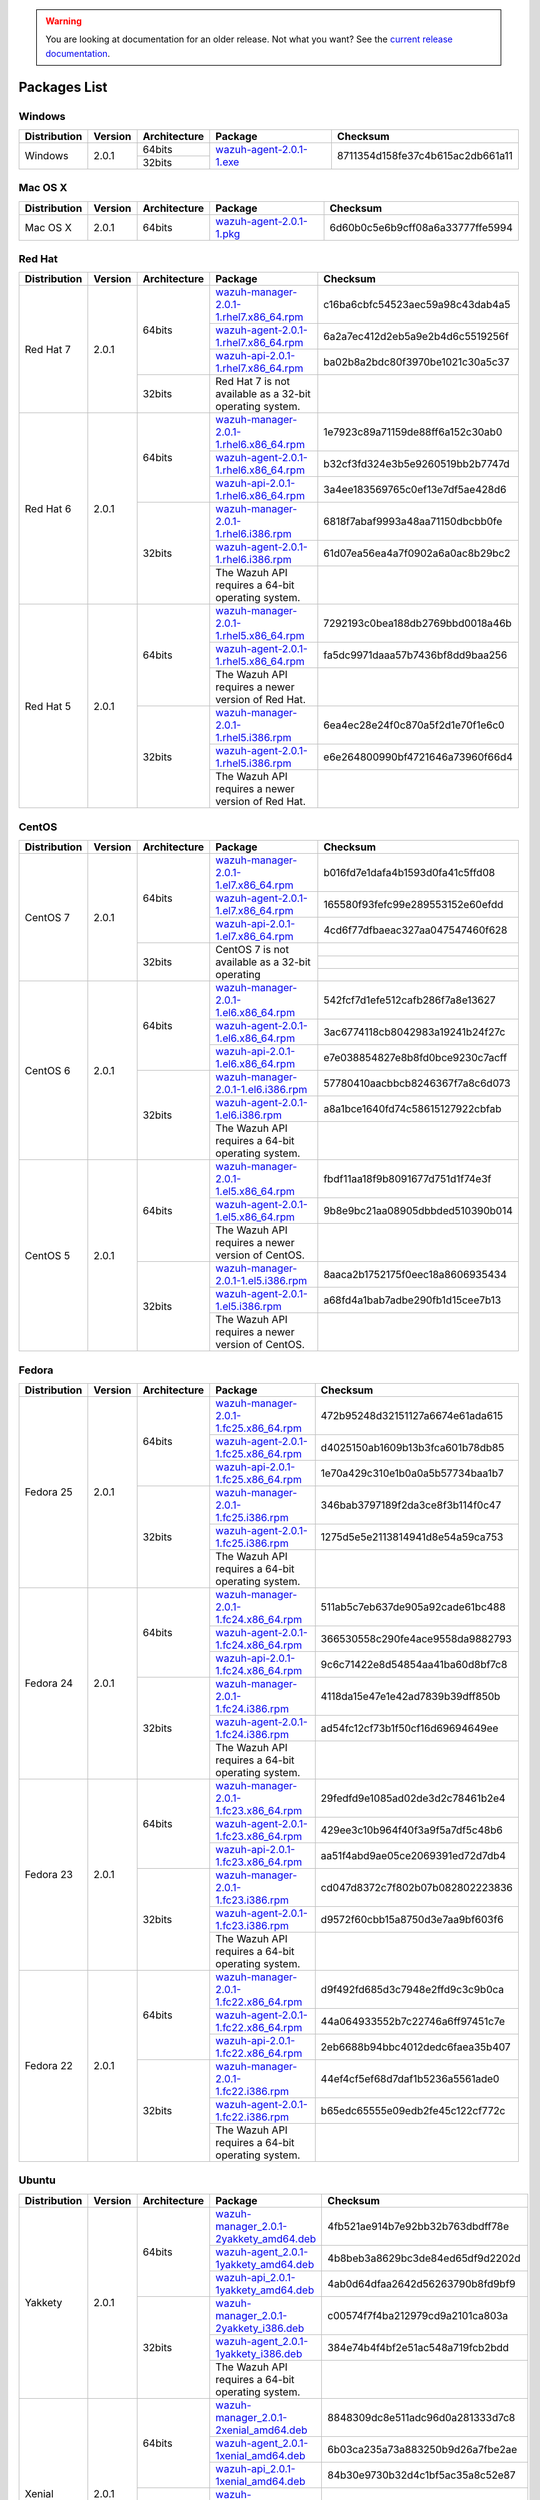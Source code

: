 .. _packages:

.. warning::

    You are looking at documentation for an older release. Not what you want? See the `current release documentation <https://documentation.wazuh.com/current/installation-guide/packages-list/index.html>`_.

Packages List
==============

Windows
--------

+--------------+---------+--------------+----------------------------------------------------------------------------------------------+----------------------------------+
| Distribution | Version | Architecture | Package                                                                                      | Checksum                         |
+==============+=========+==============+==============================================================================================+==================================+
|              |         |    64bits    |                                                                                              |                                  |
+   Windows    +  2.0.1  +--------------+ `wazuh-agent-2.0.1-1.exe <https://packages.wazuh.com/windows/wazuh-winagent-v2.0.1-1.exe>`_  + 8711354d158fe37c4b615ac2db661a11 +
|              |         |    32bits    |                                                                                              |                                  |
+--------------+---------+--------------+----------------------------------------------------------------------------------------------+----------------------------------+

Mac OS X
--------

+--------------+---------+--------------+--------------------------------------------------------------------------------------+----------------------------------+
| Distribution | Version | Architecture | Package                                                                              | Checksum                         |
+==============+=========+==============+======================================================================================+==================================+
|   Mac OS X   |  2.0.1  |    64bits    | `wazuh-agent-2.0.1-1.pkg <https://packages.wazuh.com/osx/wazuh-agent-2.0.1-1.pkg>`_  | 6d60b0c5e6b9cff08a6a33777ffe5994 |
+--------------+---------+--------------+--------------------------------------------------------------------------------------+----------------------------------+

Red Hat
-------

+--------------+---------+--------------+---------------------------------------------------------------------------------------------------------------------------------------+----------------------------------+
| Distribution | Version | Architecture | Package                                                                                                                               |Checksum                          |
+==============+=========+==============+=======================================================================================================================================+==================================+
|              |         |              | `wazuh-manager-2.0.1-1.rhel7.x86_64.rpm <https://packages.wazuh.com/yum/rhel/7Server/x86_64/wazuh-manager-2.0.1-1.rhel7.x86_64.rpm>`_ | c16ba6cbfc54523aec59a98c43dab4a5 |
+              +         +              +---------------------------------------------------------------------------------------------------------------------------------------+----------------------------------+
|              |         |    64bits    | `wazuh-agent-2.0.1-1.rhel7.x86_64.rpm <https://packages.wazuh.com/yum/rhel/7Server/x86_64/wazuh-agent-2.0.1-1.rhel7.x86_64.rpm>`_     | 6a2a7ec412d2eb5a9e2b4d6c5519256f |
+              +         +              +---------------------------------------------------------------------------------------------------------------------------------------+----------------------------------+
|              |         |              | `wazuh-api-2.0.1-1.rhel7.x86_64.rpm <https://packages.wazuh.com/yum/rhel/7Server/x86_64/wazuh-api-2.0.1-1.rhel7.x86_64.rpm>`_         | ba02b8a2bdc80f3970be1021c30a5c37 |
+  Red Hat 7   +  2.0.1  +--------------+---------------------------------------------------------------------------------------------------------------------------------------+----------------------------------+
|              |         |              |                                                                                                                                       |                                  |
+              +         +              +                                                                                                                                       +                                  +
|              |         |    32bits    | Red Hat 7 is not available as a 32-bit operating system.                                                                              |                                  |
+              +         +              +                                                                                                                                       +                                  +
|              |         |              |                                                                                                                                       |                                  |
+--------------+---------+--------------+---------------------------------------------------------------------------------------------------------------------------------------+----------------------------------+
|              |         |              | `wazuh-manager-2.0.1-1.rhel6.x86_64.rpm <https://packages.wazuh.com/yum/rhel/6Server/x86_64/wazuh-manager-2.0.1-1.rhel6.x86_64.rpm>`_ | 1e7923c89a71159de88ff6a152c30ab0 |
+              +         +              +---------------------------------------------------------------------------------------------------------------------------------------+----------------------------------+
|              |         |    64bits    | `wazuh-agent-2.0.1-1.rhel6.x86_64.rpm <https://packages.wazuh.com/yum/rhel/6Server/x86_64/wazuh-agent-2.0.1-1.rhel6.x86_64.rpm>`_     | b32cf3fd324e3b5e9260519bb2b7747d |
+              +         +              +---------------------------------------------------------------------------------------------------------------------------------------+----------------------------------+
|              |         |              | `wazuh-api-2.0.1-1.rhel6.x86_64.rpm <https://packages.wazuh.com/yum/rhel/6Server/x86_64/wazuh-api-2.0.1-1.rhel6.x86_64.rpm>`_         | 3a4ee183569765c0ef13e7df5ae428d6 |
+  Red Hat 6   +  2.0.1  +--------------+---------------------------------------------------------------------------------------------------------------------------------------+----------------------------------+
|              |         |              | `wazuh-manager-2.0.1-1.rhel6.i386.rpm <https://packages.wazuh.com/yum/rhel/6Server/i386/wazuh-manager-2.0.1-1.rhel6.i386.rpm>`_       | 6818f7abaf9993a48aa71150dbcbb0fe |
+              +         +              +---------------------------------------------------------------------------------------------------------------------------------------+----------------------------------+
|              |         |    32bits    | `wazuh-agent-2.0.1-1.rhel6.i386.rpm <https://packages.wazuh.com/yum/rhel/6Server/i386/wazuh-agent-2.0.1-1.rhel6.i386.rpm>`_           | 61d07ea56ea4a7f0902a6a0ac8b29bc2 |
+              +         +              +---------------------------------------------------------------------------------------------------------------------------------------+----------------------------------+
|              |         |              | The Wazuh API requires a 64-bit operating system.                                                                                     |                                  |
+--------------+---------+--------------+---------------------------------------------------------------------------------------------------------------------------------------+----------------------------------+
|              |         |              | `wazuh-manager-2.0.1-1.rhel5.x86_64.rpm <https://packages.wazuh.com/yum/rhel/5Server/x86_64/wazuh-manager-2.0.1-1.rhel5.x86_64.rpm>`_ | 7292193c0bea188db2769bbd0018a46b |
+              +         +              +---------------------------------------------------------------------------------------------------------------------------------------+----------------------------------+
|              |         |    64bits    | `wazuh-agent-2.0.1-1.rhel5.x86_64.rpm <https://packages.wazuh.com/yum/rhel/5Server/x86_64/wazuh-agent-2.0.1-1.rhel5.x86_64.rpm>`_     | fa5dc9971daaa57b7436bf8dd9baa256 |
+              +         +              +---------------------------------------------------------------------------------------------------------------------------------------+----------------------------------+
|              |         |              | The Wazuh API requires a newer version of Red Hat.                                                                                    |                                  |
+  Red Hat 5   +  2.0.1  +--------------+---------------------------------------------------------------------------------------------------------------------------------------+----------------------------------+
|              |         |              | `wazuh-manager-2.0.1-1.rhel5.i386.rpm <https://packages.wazuh.com/yum/rhel/5Server/i386/wazuh-manager-2.0.1-1.rhel5.i386.rpm>`_       | 6ea4ec28e24f0c870a5f2d1e70f1e6c0 |
+              +         +              +---------------------------------------------------------------------------------------------------------------------------------------+----------------------------------+
|              |         |    32bits    | `wazuh-agent-2.0.1-1.rhel5.i386.rpm <https://packages.wazuh.com/yum/rhel/5Server/i386/wazuh-agent-2.0.1-1.rhel5.i386.rpm>`_           | e6e264800990bf4721646a73960f66d4 |
+              +         +              +---------------------------------------------------------------------------------------------------------------------------------------+----------------------------------+
|              |         |              | The Wazuh API requires a newer version of Red Hat.                                                                                    |                                  |
+--------------+---------+--------------+---------------------------------------------------------------------------------------------------------------------------------------+----------------------------------+


CentOS
-------

+--------------+---------+--------------+---------------------------------------------------------------------------------------------------------------------------+----------------------------------+
| Distribution | Version | Architecture | Package                                                                                                                   |Checksum                          |
+==============+=========+==============+===========================================================================================================================+==================================+
|              |         |              | `wazuh-manager-2.0.1-1.el7.x86_64.rpm <https://packages.wazuh.com/yum/el/7/x86_64/wazuh-manager-2.0.1-1.el7.x86_64.rpm>`_ | b016fd7e1dafa4b1593d0fa41c5ffd08 |
+              +         +              +---------------------------------------------------------------------------------------------------------------------------+----------------------------------+
|              |         |    64bits    | `wazuh-agent-2.0.1-1.el7.x86_64.rpm <https://packages.wazuh.com/yum/el/7/x86_64/wazuh-agent-2.0.1-1.el7.x86_64.rpm>`_     | 165580f93fefc99e289553152e60efdd |
+              +         +              +---------------------------------------------------------------------------------------------------------------------------+----------------------------------+
|              |         |              | `wazuh-api-2.0.1-1.el7.x86_64.rpm <https://packages.wazuh.com/yum/el/7/x86_64/wazuh-api-2.0.1-1.el7.x86_64.rpm>`_         | 4cd6f77dfbaeac327aa047547460f628 |
+   CentOS 7   +  2.0.1  +--------------+---------------------------------------------------------------------------------------------------------------------------+----------------------------------+
|              |         |              |                                                                                                                           |                                  |
+              +         +              +                                                                                                                           +----------------------------------+
|              |         |    32bits    | CentOS 7 is not available as a 32-bit operating                                                                           |                                  |
+              +         +              +                                                                                                                           +----------------------------------+
|              |         |              |                                                                                                                           |                                  |
+--------------+---------+--------------+---------------------------------------------------------------------------------------------------------------------------+----------------------------------+
|              |         |              | `wazuh-manager-2.0.1-1.el6.x86_64.rpm <https://packages.wazuh.com/yum/el/6/x86_64/wazuh-manager-2.0.1-1.el6.x86_64.rpm>`_ | 542fcf7d1efe512cafb286f7a8e13627 |
+              +         +              +---------------------------------------------------------------------------------------------------------------------------+----------------------------------+
|              |         |    64bits    | `wazuh-agent-2.0.1-1.el6.x86_64.rpm <https://packages.wazuh.com/yum/el/6/x86_64/wazuh-agent-2.0.1-1.el6.x86_64.rpm>`_     | 3ac6774118cb8042983a19241b24f27c |
+              +         +              +---------------------------------------------------------------------------------------------------------------------------+----------------------------------+
|              |         |              | `wazuh-api-2.0.1-1.el6.x86_64.rpm <https://packages.wazuh.com/yum/el/6/x86_64/wazuh-api-2.0.1-1.el6.x86_64.rpm>`_         | e7e038854827e8b8fd0bce9230c7acff |
+   CentOS 6   +  2.0.1  +--------------+---------------------------------------------------------------------------------------------------------------------------+----------------------------------+
|              |         |              | `wazuh-manager-2.0.1-1.el6.i386.rpm <https://packages.wazuh.com/yum/el/6/i386/wazuh-manager-2.0.1-1.el6.i386.rpm>`_       | 57780410aacbbcb8246367f7a8c6d073 |
+              +         +              +---------------------------------------------------------------------------------------------------------------------------+----------------------------------+
|              |         |    32bits    | `wazuh-agent-2.0.1-1.el6.i386.rpm <https://packages.wazuh.com/yum/el/6/i386/wazuh-agent-2.0.1-1.el6.i386.rpm>`_           | a8a1bce1640fd74c58615127922cbfab |
+              +         +              +---------------------------------------------------------------------------------------------------------------------------+----------------------------------+
|              |         |              | The Wazuh API requires a 64-bit operating system.                                                                         |                                  |
+--------------+---------+--------------+---------------------------------------------------------------------------------------------------------------------------+----------------------------------+
|              |         |              | `wazuh-manager-2.0.1-1.el5.x86_64.rpm <https://packages.wazuh.com/yum/el/5/x86_64/wazuh-manager-2.0.1-1.el5.x86_64.rpm>`_ | fbdf11aa18f9b8091677d751d1f74e3f |
+              +         +              +---------------------------------------------------------------------------------------------------------------------------+----------------------------------+
|              |         |    64bits    | `wazuh-agent-2.0.1-1.el5.x86_64.rpm <https://packages.wazuh.com/yum/el/5/x86_64/wazuh-agent-2.0.1-1.el5.x86_64.rpm>`_     | 9b8e9bc21aa08905dbbded510390b014 |
+              +         +              +---------------------------------------------------------------------------------------------------------------------------+----------------------------------+
|              |         |              | The Wazuh API requires a newer version of CentOS.                                                                         |                                  |
+   CentOS 5   +  2.0.1  +--------------+---------------------------------------------------------------------------------------------------------------------------+----------------------------------+
|              |         |              | `wazuh-manager-2.0.1-1.el5.i386.rpm <https://packages.wazuh.com/yum/el/5/i386/wazuh-manager-2.0.1-1.el5.i386.rpm>`_       | 8aaca2b1752175f0eec18a8606935434 |
+              +         +              +---------------------------------------------------------------------------------------------------------------------------+----------------------------------+
|              |         |    32bits    | `wazuh-agent-2.0.1-1.el5.i386.rpm <https://packages.wazuh.com/yum/el/5/i386/wazuh-agent-2.0.1-1.el5.i386.rpm>`_           | a68fd4a1bab7adbe290fb1d15cee7b13 |
+              +         +              +---------------------------------------------------------------------------------------------------------------------------+----------------------------------+
|              |         |              | The Wazuh API requires a newer version of CentOS.                                                                         |                                  |
+--------------+---------+--------------+---------------------------------------------------------------------------------------------------------------------------+----------------------------------+

Fedora
-------

+--------------+---------+-------------+------------------------------------------------------------------------------------------------------------------------------+----------------------------------+
| Distribution | Version |Architecture | Package                                                                                                                      |Checksum                          |
+==============+=========+=============+==============================================================================================================================+==================================+
|              |         |             | `wazuh-manager-2.0.1-1.fc25.x86_64.rpm <https://packages.wazuh.com/yum/fc/25/x86_64/wazuh-manager-2.0.1-1.fc25.x86_64.rpm>`_ | 472b95248d32151127a6674e61ada615 |
+              +         +             +------------------------------------------------------------------------------------------------------------------------------+----------------------------------+
|              |         |   64bits    | `wazuh-agent-2.0.1-1.fc25.x86_64.rpm <https://packages.wazuh.com/yum/fc/25/x86_64/wazuh-agent-2.0.1-1.fc25.x86_64.rpm>`_     | d4025150ab1609b13b3fca601b78db85 |
+              +         +             +------------------------------------------------------------------------------------------------------------------------------+----------------------------------+
|              |         |             | `wazuh-api-2.0.1-1.fc25.x86_64.rpm <https://packages.wazuh.com/yum/fc/25/x86_64/wazuh-api-2.0.1-1.fc25.x86_64.rpm>`_         | 1e70a429c310e1b0a0a5b57734baa1b7 |
+  Fedora 25   +  2.0.1  +-------------+------------------------------------------------------------------------------------------------------------------------------+----------------------------------+
|              |         |             | `wazuh-manager-2.0.1-1.fc25.i386.rpm <https://packages.wazuh.com/yum/fc/25/i386/wazuh-manager-2.0.1-1.fc25.i386.rpm>`_       | 346bab3797189f2da3ce8f3b114f0c47 |
+              +         +             +------------------------------------------------------------------------------------------------------------------------------+----------------------------------+
|              |         |   32bits    | `wazuh-agent-2.0.1-1.fc25.i386.rpm <https://packages.wazuh.com/yum/fc/25/i386/wazuh-agent-2.0.1-1.fc25.i386.rpm>`_           | 1275d5e5e2113814941d8e54a59ca753 |
+              +         +             +------------------------------------------------------------------------------------------------------------------------------+----------------------------------+
|              |         |             | The Wazuh API requires a 64-bit operating system.                                                                            |                                  |
+--------------+---------+-------------+------------------------------------------------------------------------------------------------------------------------------+----------------------------------+
|              |         |             | `wazuh-manager-2.0.1-1.fc24.x86_64.rpm <https://packages.wazuh.com/yum/fc/24/x86_64/wazuh-manager-2.0.1-1.fc24.x86_64.rpm>`_ | 511ab5c7eb637de905a92cade61bc488 |
+              +         +             +------------------------------------------------------------------------------------------------------------------------------+----------------------------------+
|              |         |   64bits    | `wazuh-agent-2.0.1-1.fc24.x86_64.rpm <https://packages.wazuh.com/yum/fc/24/x86_64/wazuh-agent-2.0.1-1.fc24.x86_64.rpm>`_     | 366530558c290fe4ace9558da9882793 |
+              +         +             +------------------------------------------------------------------------------------------------------------------------------+----------------------------------+
|              |         |             | `wazuh-api-2.0.1-1.fc24.x86_64.rpm <https://packages.wazuh.com/yum/fc/24/x86_64/wazuh-api-2.0.1-1.fc24.x86_64.rpm>`_         | 9c6c71422e8d54854aa41ba60d8bf7c8 |
+  Fedora 24   +  2.0.1  +-------------+------------------------------------------------------------------------------------------------------------------------------+----------------------------------+
|              |         |             | `wazuh-manager-2.0.1-1.fc24.i386.rpm <https://packages.wazuh.com/yum/fc/24/i386/wazuh-manager-2.0.1-1.fc24.i386.rpm>`_       | 4118da15e47e1e42ad7839b39dff850b |
+              +         +             +------------------------------------------------------------------------------------------------------------------------------+----------------------------------+
|              |         |   32bits    | `wazuh-agent-2.0.1-1.fc24.i386.rpm <https://packages.wazuh.com/yum/fc/24/i386/wazuh-agent-2.0.1-1.fc24.i386.rpm>`_           | ad54fc12cf73b1f50cf16d69694649ee |
+              +         +             +------------------------------------------------------------------------------------------------------------------------------+----------------------------------+
|              |         |             | The Wazuh API requires a 64-bit operating system.                                                                            |                                  |
+--------------+---------+-------------+------------------------------------------------------------------------------------------------------------------------------+----------------------------------+
|              |         |             | `wazuh-manager-2.0.1-1.fc23.x86_64.rpm <https://packages.wazuh.com/yum/fc/23/x86_64/wazuh-manager-2.0.1-1.fc23.x86_64.rpm>`_ | 29fedfd9e1085ad02de3d2c78461b2e4 |
+              +         +             +------------------------------------------------------------------------------------------------------------------------------+----------------------------------+
|              |         |   64bits    | `wazuh-agent-2.0.1-1.fc23.x86_64.rpm <https://packages.wazuh.com/yum/fc/23/x86_64/wazuh-agent-2.0.1-1.fc23.x86_64.rpm>`_     | 429ee3c10b964f40f3a9f5a7df5c48b6 |
+              +         +             +------------------------------------------------------------------------------------------------------------------------------+----------------------------------+
|              |         |             | `wazuh-api-2.0.1-1.fc23.x86_64.rpm <https://packages.wazuh.com/yum/fc/23/x86_64/wazuh-api-2.0.1-1.fc23.x86_64.rpm>`_         | aa51f4abd9ae05ce2069391ed72d7db4 |
+  Fedora 23   +  2.0.1  +-------------+------------------------------------------------------------------------------------------------------------------------------+----------------------------------+
|              |         |             | `wazuh-manager-2.0.1-1.fc23.i386.rpm <https://packages.wazuh.com/yum/fc/23/i386/wazuh-manager-2.0.1-1.fc23.i386.rpm>`_       | cd047d8372c7f802b07b082802223836 |
+              +         +             +------------------------------------------------------------------------------------------------------------------------------+----------------------------------+
|              |         |   32bits    | `wazuh-agent-2.0.1-1.fc23.i386.rpm <https://packages.wazuh.com/yum/fc/23/i386/wazuh-agent-2.0.1-1.fc23.i386.rpm>`_           | d9572f60cbb15a8750d3e7aa9bf603f6 |
+              +         +             +------------------------------------------------------------------------------------------------------------------------------+----------------------------------+
|              |         |             | The Wazuh API requires a 64-bit operating system.                                                                            |                                  |
+--------------+---------+-------------+------------------------------------------------------------------------------------------------------------------------------+----------------------------------+
|              |         |             | `wazuh-manager-2.0.1-1.fc22.x86_64.rpm <https://packages.wazuh.com/yum/fc/22/x86_64/wazuh-manager-2.0.1-1.fc22.x86_64.rpm>`_ | d9f492fd685d3c7948e2ffd9c3c9b0ca |
+              +         +             +------------------------------------------------------------------------------------------------------------------------------+----------------------------------+
|              |         |   64bits    | `wazuh-agent-2.0.1-1.fc22.x86_64.rpm <https://packages.wazuh.com/yum/fc/22/x86_64/wazuh-agent-2.0.1-1.fc22.x86_64.rpm>`_     | 44a064933552b7c22746a6ff97451c7e |
+              +         +             +------------------------------------------------------------------------------------------------------------------------------+----------------------------------+
|              |         |             | `wazuh-api-2.0.1-1.fc22.x86_64.rpm <https://packages.wazuh.com/yum/fc/22/x86_64/wazuh-api-2.0.1-1.fc22.x86_64.rpm>`_         | 2eb6688b94bbc4012dedc6faea35b407 |
+  Fedora 22   +  2.0.1  +-------------+------------------------------------------------------------------------------------------------------------------------------+----------------------------------+
|              |         |             | `wazuh-manager-2.0.1-1.fc22.i386.rpm <https://packages.wazuh.com/yum/fc/22/i386/wazuh-manager-2.0.1-1.fc22.i386.rpm>`_       | 44ef4cf5ef68d7daf1b5236a5561ade0 |
+              +         +             +------------------------------------------------------------------------------------------------------------------------------+----------------------------------+
|              |         |   32bits    | `wazuh-agent-2.0.1-1.fc22.i386.rpm <https://packages.wazuh.com/yum/fc/22/i386/wazuh-agent-2.0.1-1.fc22.i386.rpm>`_           | b65edc65555e09edb2fe45c122cf772c |
+              +         +             +------------------------------------------------------------------------------------------------------------------------------+----------------------------------+
|              |         |             | The Wazuh API requires a 64-bit operating system.                                                                            |                                  |
+--------------+---------+-------------+------------------------------------------------------------------------------------------------------------------------------+----------------------------------+

Ubuntu
-------

+--------------+---------+-------------+-----------------------------------------------------------------------------------------------------------------------------------------------------+----------------------------------+
| Distribution | Version |Architecture | Package                                                                                                                                             |Checksum                          |
+==============+=========+=============+=====================================================================================================================================================+==================================+
|              |         |             | `wazuh-manager_2.0.1-2yakkety_amd64.deb <https://packages.wazuh.com/apt/pool/yakkety/main/w/wazuh-manager/wazuh-manager_2.0.1-2yakkety_amd64.deb>`_ | 4fb521ae914b7e92bb32b763dbdff78e |
+              +         +             +-----------------------------------------------------------------------------------------------------------------------------------------------------+----------------------------------+
|              |         |   64bits    | `wazuh-agent_2.0.1-1yakkety_amd64.deb <https://packages.wazuh.com/apt/pool/yakkety/main/w/wazuh-agent/wazuh-agent_2.0.1-1yakkety_amd64.deb>`_       | 4b8beb3a8629bc3de84ed65df9d2202d |
+              +         +             +-----------------------------------------------------------------------------------------------------------------------------------------------------+----------------------------------+
|              |         |             | `wazuh-api_2.0.1-1yakkety_amd64.deb <https://packages.wazuh.com/apt/pool/yakkety/main/w/wazuh-api/wazuh-api_2.0.1-1yakkety_amd64.deb>`_             | 4ab0d64dfaa2642d56263790b8fd9bf9 |
+ Yakkety      +  2.0.1  +-------------+-----------------------------------------------------------------------------------------------------------------------------------------------------+----------------------------------+
|              |         |             | `wazuh-manager_2.0.1-2yakkety_i386.deb <https://packages.wazuh.com/apt/pool/yakkety/main/w/wazuh-manager/wazuh-manager_2.0.1-2yakkety_i386.deb>`_   | c00574f7f4ba212979cd9a2101ca803a |
+              +         +             +-----------------------------------------------------------------------------------------------------------------------------------------------------+----------------------------------+
|              |         |   32bits    | `wazuh-agent_2.0.1-1yakkety_i386.deb <https://packages.wazuh.com/apt/pool/yakkety/main/w/wazuh-agent/wazuh-agent_2.0.1-1yakkety_i386.deb>`_         | 384e74b4f4bf2e51ac548a719fcb2bdd |
+              +         +             +-----------------------------------------------------------------------------------------------------------------------------------------------------+----------------------------------+
|              |         |             | The Wazuh API requires a 64-bit operating system.                                                                                                   |                                  |
+--------------+---------+-------------+-----------------------------------------------------------------------------------------------------------------------------------------------------+----------------------------------+
|              |         |             | `wazuh-manager_2.0.1-2xenial_amd64.deb <https://packages.wazuh.com/apt/pool/xenial/main/w/wazuh-manager/wazuh-manager_2.0.1-2xenial_amd64.deb>`_    | 8848309dc8e511adc96d0a281333d7c8 |
+              +         +             +-----------------------------------------------------------------------------------------------------------------------------------------------------+----------------------------------+
|              |         |   64bits    | `wazuh-agent_2.0.1-1xenial_amd64.deb <https://packages.wazuh.com/apt/pool/xenial/main/w/wazuh-agent/wazuh-agent_2.0.1-1xenial_amd64.deb>`_          | 6b03ca235a73a883250b9d26a7fbe2ae |
+              +         +             +-----------------------------------------------------------------------------------------------------------------------------------------------------+----------------------------------+
|              |         |             | `wazuh-api_2.0.1-1xenial_amd64.deb <https://packages.wazuh.com/apt/pool/xenial/main/w/wazuh-api/wazuh-api_2.0.1-1xenial_amd64.deb>`_                | 84b30e9730b32d4c1bf5ac35a8c52e87 |
+ Xenial       +  2.0.1  +-------------+-----------------------------------------------------------------------------------------------------------------------------------------------------+----------------------------------+
|              |         |             | `wazuh-manager_2.0.1-2xenial_i386.deb <https://packages.wazuh.com/apt/pool/xenial/main/w/wazuh-manager/wazuh-manager_2.0.1-2xenial_i386.deb>`_      | 70be18927ff1ea41eec00bcb58339e0b |
+              +         +             +-----------------------------------------------------------------------------------------------------------------------------------------------------+----------------------------------+
|              |         |   32bits    | `wazuh-agent_2.0.1-1xenial_i386.deb <https://packages.wazuh.com/apt/pool/xenial/main/w/wazuh-agent/wazuh-agent_2.0.1-1xenial_i386.deb>`_            | 6effcb07751cc17261f96434d46d7ec8 |
+              +         +             +-----------------------------------------------------------------------------------------------------------------------------------------------------+----------------------------------+
|              |         |             | The Wazuh API requires a 64-bit operating system.                                                                                                   |                                  |
+--------------+---------+-------------+-----------------------------------------------------------------------------------------------------------------------------------------------------+----------------------------------+
|              |         |             | `wazuh-manager_2.0.1-2wily_amd64.deb <https://packages.wazuh.com/apt/pool/wily/main/w/wazuh-manager/wazuh-manager_2.0.1-2wily_amd64.deb>`_          | 8e752642585b619ef22a41aa2e795ee8 |
+              +         +             +-----------------------------------------------------------------------------------------------------------------------------------------------------+----------------------------------+
|              |         |   64bits    | `wazuh-agent_2.0.1-1wily_amd64.deb <https://packages.wazuh.com/apt/pool/wily/main/w/wazuh-agent/wazuh-agent_2.0.1-1wily_amd64.deb>`_                | ade7e24d1ae59f8ced0bced46ceb0adf |
+              +         +             +-----------------------------------------------------------------------------------------------------------------------------------------------------+----------------------------------+
|              |         |             | `wazuh-api_2.0.1-1wily_amd64.deb <https://packages.wazuh.com/apt/pool/wily/main/w/wazuh-api/wazuh-api_2.0.1-1wily_amd64.deb>`_                      | 22497cc357a2e867b41c1bf4cb52259f |
+ Wily         +  2.0.1  +-------------+-----------------------------------------------------------------------------------------------------------------------------------------------------+----------------------------------+
|              |         |             | `wazuh-manager_2.0.1-2wily_i386.deb <https://packages.wazuh.com/apt/pool/wily/main/w/wazuh-manager/wazuh-manager_2.0.1-2wily_i386.deb>`_            | 74eab67f88603924f6e52bf847aed9ff |
+              +         +             +-----------------------------------------------------------------------------------------------------------------------------------------------------+----------------------------------+
|              |         |   32bits    | `wazuh-agent_2.0.1-1wily_i386.deb <https://packages.wazuh.com/apt/pool/wily/main/w/wazuh-agent/wazuh-agent_2.0.1-1wily_i386.deb>`_                  | af96a0222428a1e377064a857d479dca |
+              +         +             +-----------------------------------------------------------------------------------------------------------------------------------------------------+----------------------------------+
|              |         |             | The Wazuh API requires a 64-bit operating system.                                                                                                   |                                  |
+--------------+---------+-------------+-----------------------------------------------------------------------------------------------------------------------------------------------------+----------------------------------+
|              |         |             | `wazuh-manager_2.0.1-2vivid_amd64.deb <https://packages.wazuh.com/apt/pool/vivid/main/w/wazuh-manager/wazuh-manager_2.0.1-2vivid_amd64.deb>`_       | 44045d353705b6a50744ae663c53003b |
+              +         +             +-----------------------------------------------------------------------------------------------------------------------------------------------------+----------------------------------+
|              |         |   64bits    | `wazuh-agent_2.0.1-1vivid_amd64.deb <https://packages.wazuh.com/apt/pool/vivid/main/w/wazuh-agent/wazuh-agent_2.0.1-1vivid_amd64.deb>`_             | 90a385d30d9338bf62dea9b9905ef635 |
+              +         +             +-----------------------------------------------------------------------------------------------------------------------------------------------------+----------------------------------+
|              |         |             | `wazuh-api_2.0.1-1vivid_amd64.deb <https://packages.wazuh.com/apt/pool/vivid/main/w/wazuh-api/wazuh-api_2.0.1-1vivid_amd64.deb>`_                   | 0fe3852afa833f27c10de93d80392f5a |
+ Vivid        +  2.0.1  +-------------+-----------------------------------------------------------------------------------------------------------------------------------------------------+----------------------------------+
|              |         |             | `wazuh-manager_2.0.1-2vivid_i386.deb <https://packages.wazuh.com/apt/pool/vivid/main/w/wazuh-manager/wazuh-manager_2.0.1-2vivid_i386.deb>`_         | 111a25d7f0fc6292a5802b483225b140 |
+              +         +             +-----------------------------------------------------------------------------------------------------------------------------------------------------+----------------------------------+
|              |         |   32bits    | `wazuh-agent_2.0.1-1vivid_i386.deb <https://packages.wazuh.com/apt/pool/vivid/main/w/wazuh-agent/wazuh-agent_2.0.1-1vivid_i386.deb>`_               | f37d60a0fd556f20880c8ccecad42b47 |
+              +         +             +-----------------------------------------------------------------------------------------------------------------------------------------------------+----------------------------------+
|              |         |             | The Wazuh API requires a 64-bit operating system.                                                                                                   |                                  |
+--------------+---------+-------------+-----------------------------------------------------------------------------------------------------------------------------------------------------+----------------------------------+
|              |         |             | `wazuh-manager_2.0.1-2trusty_amd64.deb <https://packages.wazuh.com/apt/pool/trusty/main/w/wazuh-manager/wazuh-manager_2.0.1-2trusty_amd64.deb>`_    | 5da1eb070aa33350c70744c9ce094f57 |
+              +         +             +-----------------------------------------------------------------------------------------------------------------------------------------------------+----------------------------------+
|              |         |   64bits    | `wazuh-agent_2.0.1-1trusty_amd64.deb <https://packages.wazuh.com/apt/pool/trusty/main/w/wazuh-agent/wazuh-agent_2.0.1-1trusty_amd64.deb>`_          | ef7dbfba4e5f832918228f1fa513065e |
+              +         +             +-----------------------------------------------------------------------------------------------------------------------------------------------------+----------------------------------+
|              |         |             | `wazuh-api_2.0.1-1trusty_amd64.deb <https://packages.wazuh.com/apt/pool/trusty/main/w/wazuh-api/wazuh-api_2.0.1-1trusty_amd64.deb>`_                | c265023461caffac67654a9770904be7 |
+ Trusty       +  2.0.1  +-------------+-----------------------------------------------------------------------------------------------------------------------------------------------------+----------------------------------+
|              |         |   32bits    | `wazuh-manager_2.0.1-2trusty_i386.deb <https://packages.wazuh.com/apt/pool/trusty/main/w/wazuh-manager/wazuh-manager_2.0.1-2trusty_i386.deb>`_      | 70ed9e5b4f26a3c5d53267e6e662ee8b |
+              +         +             +-----------------------------------------------------------------------------------------------------------------------------------------------------+----------------------------------+
|              |         |             | `wazuh-agent_2.0.1-1trusty_i386.deb <https://packages.wazuh.com/apt/pool/trusty/main/w/wazuh-agent/wazuh-agent_2.0.1-1trusty_i386.deb>`_            | 68dffc45e1d4199d16b42d2165ca48b6 |
+              +         +             +-----------------------------------------------------------------------------------------------------------------------------------------------------+----------------------------------+
|              |         |             | The Wazuh API requires a 64-bit operating system.                                                                                                   |                                  |
+--------------+---------+-------------+-----------------------------------------------------------------------------------------------------------------------------------------------------+----------------------------------+
|              |         |             | `wazuh-manager_2.0.1-2precise_amd64.deb <https://packages.wazuh.com/apt/pool/precise/main/w/wazuh-manager/wazuh-manager_2.0.1-2precise_amd64.deb>`_ | a7e8b6e872f39d24cbf4449cbd8e0139 |
+              +         +             +-----------------------------------------------------------------------------------------------------------------------------------------------------+----------------------------------+
|              |         |   64bits    | `wazuh-agent_2.0.1-1precise_amd64.deb <https://packages.wazuh.com/apt/pool/precise/main/w/wazuh-agent/wazuh-agent_2.0.1-1precise_amd64.deb>`_       | 92eee6b9c2141f0e2daedc7919ec910b |
+              +         +             +-----------------------------------------------------------------------------------------------------------------------------------------------------+----------------------------------+
|              |         |             | `wazuh-api_2.0.1-1precise_amd64.deb <https://packages.wazuh.com/apt/pool/precise/main/w/wazuh-api/wazuh-api_2.0.1-1precise_amd64.deb>`_             | b688780c4dc1e01e84d5d3c1cc1e9fbf |
+ Precise      +  2.0.1  +-------------+-----------------------------------------------------------------------------------------------------------------------------------------------------+----------------------------------+
|              |         |             | `wazuh-manager_2.0.1-2precise_i386.deb <https://packages.wazuh.com/apt/pool/precise/main/w/wazuh-manager/wazuh-manager_2.0.1-2precise_i386.deb>`_   | 6067a70e0f2bfc71f86632f4c6d4a90a |
+              +         +             +-----------------------------------------------------------------------------------------------------------------------------------------------------+----------------------------------+
|              |         |   32bits    | `wazuh-agent_2.0.1-1precise_i386.deb <https://packages.wazuh.com/apt/pool/precise/main/w/wazuh-agent/wazuh-agent_2.0.1-1precise_i386.deb>`_         | 3018f78a2e1e6ce064652060f1249cd4 |
+              +         +             +-----------------------------------------------------------------------------------------------------------------------------------------------------+----------------------------------+
|              |         |             | The Wazuh API requires a 64-bit operating system.                                                                                                   |                                  |
+--------------+---------+-------------+-----------------------------------------------------------------------------------------------------------------------------------------------------+----------------------------------+


Debian
-------

+--------------+---------+-------------+-----------------------------------------------------------------------------------------------------------------------------------------------------+----------------------------------+
| Distribution | Version |Architecture | Package                                                                                                                                             | Checksum                         |
+==============+=========+=============+=====================================================================================================================================================+==================================+
|              |         |             | `wazuh-manager_2.0.1-2stretch_amd64.deb <https://packages.wazuh.com/apt/pool/stretch/main/w/wazuh-manager/wazuh-manager_2.0.1-2stretch_amd64.deb>`_ | 9ae38c03d3e2d0d15dd2c98cb3af1162 |
+              +         +             +-----------------------------------------------------------------------------------------------------------------------------------------------------+----------------------------------+
|              |         |   64bits    | `wazuh-agent_2.0.1-1stretch_amd64.deb <https://packages.wazuh.com/apt/pool/stretch/main/w/wazuh-agent/wazuh-agent_2.0.1-1stretch_amd64.deb>`_       | 73b6e7788018292ab2542d262f4c0d92 |
+              +         +             +-----------------------------------------------------------------------------------------------------------------------------------------------------+----------------------------------+
|              |         |             | `wazuh-api_2.0.1-1stretch_amd64.deb <https://packages.wazuh.com/apt/pool/stretch/main/w/wazuh-api/wazuh-api_2.0.1-1stretch_amd64.deb>`_             | c21d4dc1e7d7bf23b80ec9fd830211fc |
+ Stretch      +  2.0.1  +-------------+-----------------------------------------------------------------------------------------------------------------------------------------------------+----------------------------------+
|              |         |             | `wazuh-manager_2.0.1-2stretch_i386.deb <https://packages.wazuh.com/apt/pool/stretch/main/w/wazuh-manager/wazuh-manager_2.0.1-2stretch_i386.deb>`_   | 954d6b6eb77303b2847364fef83a5d2d |
+              +         +             +-----------------------------------------------------------------------------------------------------------------------------------------------------+----------------------------------+
|              |         |   32bits    | `wazuh-agent_2.0.1-1stretch_i386.deb <https://packages.wazuh.com/apt/pool/stretch/main/w/wazuh-agent/wazuh-agent_2.0.1-1stretch_i386.deb>`_         | a063a282538c9ae8dcf3c69cf64fe31a |
+              +         +             +-----------------------------------------------------------------------------------------------------------------------------------------------------+----------------------------------+
|              |         |             | The Wazuh API requires a 64-bit operating system.                                                                                                   |                                  |
+--------------+---------+-------------+-----------------------------------------------------------------------------------------------------------------------------------------------------+----------------------------------+
|              |         |             | `wazuh-manager_2.0.2-1jessie_amd64.deb <https://packages.wazuh.com/apt/pool/jessie/main/w/wazuh-manager/wazuh-manager_2.0.1-2jessie_amd64.deb>`_    | d5814aeaaebdb18a5bbb9a828c1021f6 |
+              +         +             +-----------------------------------------------------------------------------------------------------------------------------------------------------+----------------------------------+
|              |         |   64bits    | `wazuh-agent_2.0.1-1jessie_amd64.deb <https://packages.wazuh.com/apt/pool/jessie/main/w/wazuh-agent/wazuh-agent_2.0.1-1jessie_amd64.deb>`_          | 56b98cf4a56a47adb6a321a2fad0c143 |
+              +         +             +-----------------------------------------------------------------------------------------------------------------------------------------------------+----------------------------------+
|              |         |             | `wazuh-api_2.0.1-1jessie_amd64.deb <https://packages.wazuh.com/apt/pool/jessie/main/w/wazuh-api/wazuh-api_2.0.1-1jessie_amd64.deb>`_                | 2ebda6e88a29895c5f5e8aae57017c39 |
+ Jessie       +  2.0.1  +-------------+-----------------------------------------------------------------------------------------------------------------------------------------------------+----------------------------------+
|              |         |             | `wazuh-manager_2.0.1-2jessie_i386.deb <https://packages.wazuh.com/apt/pool/jessie/main/w/wazuh-manager/wazuh-manager_2.0.1-2jessie_i386.deb>`_      | 964e443c0d34a8fb21085c6d95b6ab96 |
+              +         +             +-----------------------------------------------------------------------------------------------------------------------------------------------------+----------------------------------+
|              |         |   32bits    | `wazuh-agent_2.0.1-1jessie_i386.deb <https://packages.wazuh.com/apt/pool/jessie/main/w/wazuh-agent/wazuh-agent_2.0.1-1jessie_i386.deb>`_            | 55c75df9b5cead74464f62ffccf4a81d |
+              +         +             +-----------------------------------------------------------------------------------------------------------------------------------------------------+----------------------------------+
|              |         |             | The Wazuh API requires a 64-bit operating system.                                                                                                   |                                  |
+--------------+---------+-------------+-----------------------------------------------------------------------------------------------------------------------------------------------------+----------------------------------+
|              |         |             | `wazuh-manager_2.0.1-2wheezy_amd64.deb <https://packages.wazuh.com/apt/pool/wheezy/main/w/wazuh-manager/wazuh-manager_2.0.1-2wheezy_amd64.deb>`_    | e29f02ba65a10935a720af65a397d695 |
+              +         +             +-----------------------------------------------------------------------------------------------------------------------------------------------------+----------------------------------+
|              |         |   64bits    | `wazuh-agent_2.0.1-1wheezy_amd64.deb <https://packages.wazuh.com/apt/pool/wheezy/main/w/wazuh-agent/wazuh-agent_2.0.1-1wheezy_amd64.deb>`_          | d578420b5d69c4c3484be8a84f9b6995 |
+              +         +             +-----------------------------------------------------------------------------------------------------------------------------------------------------+----------------------------------+
|              |         |             | `wazuh-api_2.0.1-1wheezy_amd64.deb <https://packages.wazuh.com/apt/pool/wheezy/main/w/wazuh-api/wazuh-api_2.0.1-1wheezy_amd64.deb>`_                | a9e43aff9a53265bde9a6b795a55966d |
+ Wheezy       +  2.0.1  +-------------+-----------------------------------------------------------------------------------------------------------------------------------------------------+----------------------------------+
|              |         |             | `wazuh-manager_2.0.1-2wheezy_i386.deb <https://packages.wazuh.com/apt/pool/wheezy/main/w/wazuh-manager/wazuh-manager_2.0.1-2wheezy_i386.deb>`_      | 69087cdcb42190b69a7d170016bd5264 |
+              +         +             +-----------------------------------------------------------------------------------------------------------------------------------------------------+----------------------------------+
|              |         |   32bits    | `wazuh-agent_2.0.1-1wheezy_i386.deb <https://packages.wazuh.com/apt/pool/wheezy/main/w/wazuh-agent/wazuh-agent_2.0.1-1wheezy_i386.deb>`_            | e619955bec53fc3a0b8b323e8b1da4df |
+              +         +             +-----------------------------------------------------------------------------------------------------------------------------------------------------+----------------------------------+
|              |         |             | The Wazuh API requires a 64-bit operating system.                                                                                                   |                                  |
+--------------+---------+-------------+-----------------------------------------------------------------------------------------------------------------------------------------------------+----------------------------------+

Solaris
--------

+--------------+---------+--------------+--------------------------------------------------------------------------------------------+------------------------------------+
| Distribution | Version | Architecture | Package                                                                                    | Checksum                           |
+==============+=========+==============+============================================================================================+====================================+
| Solaris 11   |   2.0   | i386         | `wazuh-agent_2.0.p5p <https://packages.wazuh.com/solaris/11/i386/wazuh-agent_2.0.p5p>`_    |  72607cc2294f4d4f9a66b29fee354f46  |
+--------------+---------+--------------+--------------------------------------------------------------------------------------------+------------------------------------+
| Solaris 10   |   2.0   | i386         | `wazuh-agent_2.0.pkg <https://packages.wazuh.com/solaris/10/i386/wazuh-agent_2.0.pkg>`_    |  f99ad143c1aa09fcee3fb826087e1a10  |
+--------------+---------+--------------+--------------------------------------------------------------------------------------------+------------------------------------+

OVA Wazuh 2.0.1 + ELK 5.5.0
----------------------------

+--------------+---------+-------------+----------------------------------------------------------------------------------------------+----------------------------------+
| Distribution | Version |Architecture | Package                                                                                      |Checksum                          |
+==============+=========+=============+==============================================================================================+==================================+
| CentOS 7     |  2.0.1  |   64bits    | `wazuh2.0.1_5.5.0 <https://packages.wazuh.com/vm/wazuh2.0.1_5.5.0.ova>`_                     | a3cb6e01d49423fd8c6da390aa4fa9aa |
+--------------+---------+-------------+----------------------------------------------------------------------------------------------+----------------------------------+
